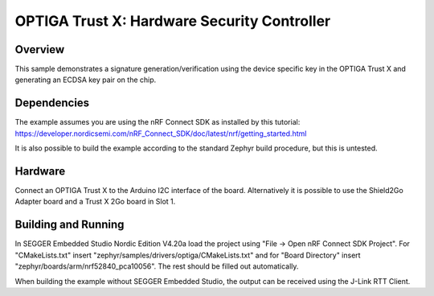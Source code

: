 .. _trustx:

OPTIGA Trust X: Hardware Security Controller
######################

Overview
********

This sample demonstrates a signature generation/verification using the device
specific key in the OPTIGA Trust X and generating an ECDSA key pair on the chip.

Dependencies
************

The example assumes you are using the nRF Connect SDK as installed by this
tutorial: https://developer.nordicsemi.com/nRF_Connect_SDK/doc/latest/nrf/getting_started.html

It is also possible to build the example according to the standard Zephyr build
procedure, but this is untested.

Hardware
********

Connect an OPTIGA Trust X to the Arduino I2C interface of the board.
Alternatively it is possible to use the Shield2Go Adapter board and a Trust X
2Go board in Slot 1.


Building and Running
********************

In SEGGER Embedded Studio Nordic Edition V4.20a load the project using
"File -> Open nRF Connect SDK Project". For "CMakeLists.txt" insert
"zephyr/samples/drivers/optiga/CMakeLists.txt" and for "Board Directory" insert
"zephyr/boards/arm/nrf52840_pca10056". The rest should be filled out
automatically.

When building the example without SEGGER Embedded Studio, the output can be
received using the J-Link RTT Client.
